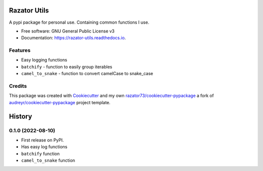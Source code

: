 =============
Razator Utils
=============


.. image:: https://img.shields.io/pypi/v/razator_utils.svg
        :target: https://pypi.python.org/pypi/razator_utils

.. image:: https://img.shields.io/travis/razator73/razator_utils.svg
        :target: https://travis-ci.com/razator73/razator_utils

.. image:: https://readthedocs.org/projects/razator-utils/badge/?version=latest
        :target: https://razator-utils.readthedocs.io/en/latest/?version=latest
        :alt: Documentation Status




A pypi package for personal use. Containing common functions I use.


* Free software: GNU General Public License v3
* Documentation: https://razator-utils.readthedocs.io.


Features
--------

* Easy logging functions
* ``batchify`` - function to easily group iterables
* ``camel_to_snake`` - function to convert camelCase to snake_case

Credits
-------

This package was created with Cookiecutter_ and my own `razator73/cookiecutter-pypackage`_ a fork of
`audreyr/cookiecutter-pypackage`_ project template.

.. _Cookiecutter: https://github.com/audreyr/cookiecutter
.. _`audreyr/cookiecutter-pypackage`: https://github.com/audreyr/cookiecutter-pypackage
.. _`razator73/cookiecutter-pypackage`: https://github.com/razator73/cookiecutter-pypackage


=======
History
=======

0.1.0 (2022-08-10)
------------------

* First release on PyPI.
* Has easy log functions
* ``batchify`` function
* ``camel_to_snake`` function
